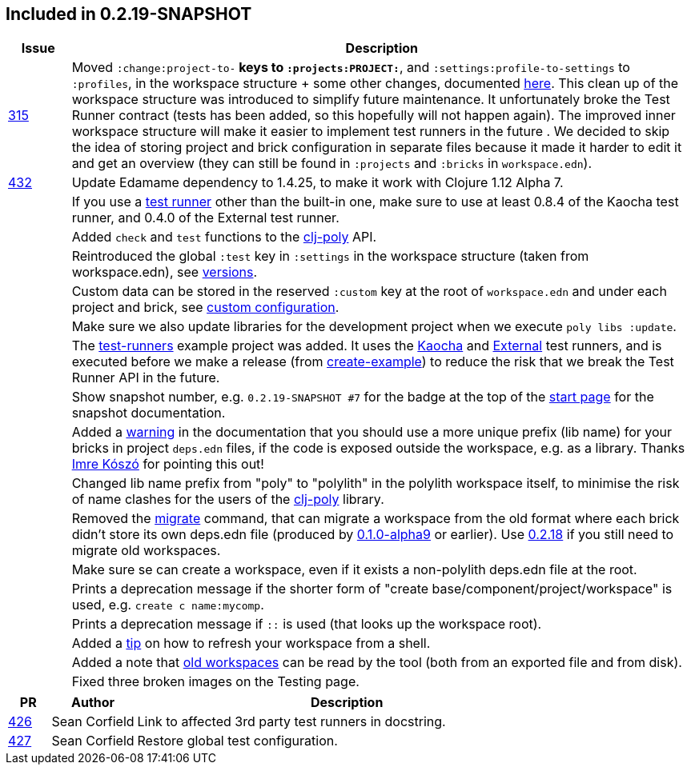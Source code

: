 

== Included in 0.2.19-SNAPSHOT

[cols="10,100"]
|===
| Issue | Description

| https://github.com/polyfy/polylith/issues/315[315]
| Moved `:change:project-to-*` keys to `:projects:PROJECT:*`, and `:settings:profile-to-settings` to `:profiles`, in the workspace structure + some other changes, documented https://cljdoc.org/d/polylith/clj-poly/0.2.19-SNAPSHOT/doc/versions[here].
This clean up of the workspace structure was introduced to simplify future maintenance.
It unfortunately broke the Test Runner contract (tests has been added, so this hopefully will not happen again). The improved inner workspace structure will make it easier to implement test runners in the future .
We decided to skip the idea of storing project and brick configuration in separate files because it made it harder to edit it and get an overview (they can still be found in `:projects` and `:bricks` in `workspace.edn`).

| https://github.com/polyfy/polylith/issues/432[432]
| Update Edamame dependency to 1.4.25, to make it work with Clojure 1.12 Alpha 7.

|| If you use a https://cljdoc.org/d/polylith/clj-poly/0.2.19-SNAPSHOT/doc/test-runners[test runner] other than the built-in one, make sure to use at least 0.8.4 of the Kaocha test runner, and 0.4.0 of the External test runner.

|| Added `check` and `test` functions to the https://clojars.org/polylith/clj-poly[clj-poly] API.

|| Reintroduced the global `:test` key in `:settings` in the workspace structure (taken from workspace.edn), see https://cljdoc.org/d/polylith/clj-poly/0.2.19-SNAPSHOT/doc/versions[versions].

|| Custom data can be stored in the reserved `:custom` key at the root of `workspace.edn` and under each project and brick, see https://cljdoc.org/d/polylith/clj-poly/0.2.19-SNAPSHOT/doc/configuration?q=custom#custom[custom configuration].

|| Make sure we also update libraries for the development project when we execute `poly libs :update`.

|| The https://github.com/polyfy/polylith/tree/master/examples/test-runners[test-runners] example project was added. It uses the https://github.com/imrekoszo/polylith-kaocha[Kaocha] and https://github.com/seancorfield/polylith-external-test-runner[External] test runners, and is executed before we make a release (from https://github.com/polyfy/polylith/blob/master/scripts/create_example.clj[create-example]) to reduce the risk that we break the Test Runner API in the future.

|| Show snapshot number, e.g. `0.2.19-SNAPSHOT #7` for the badge at the top of the https://cljdoc.org/d/polylith/clj-poly/0.2.19-SNAPSHOT/doc/readme[start page] for the snapshot documentation.

|| Added a https://cljdoc.org/d/polylith/clj-poly/0.2.19-SNAPSHOT/doc/component#expose-code-outside-workspace[warning] in the documentation that you should use a more unique prefix (lib name) for your bricks in project `deps.edn` files, if the code is exposed outside the workspace, e.g. as a library. Thanks https://github.com/imrekoszo[Imre Kószó] for pointing this out!

|| Changed lib name prefix from "poly" to "polylith" in the polylith workspace itself, to minimise the risk of
name clashes for the users of the https://clojars.org/polylith/clj-poly[clj-poly] library.

|| Removed the https://cljdoc.org/d/polylith/clj-poly/0.2.18/doc/reference/commands#migrate[migrate] command, that can migrate a workspace from the old format where each brick didn't store
its own deps.edn file (produced by https://github.com/polyfy/polylith/releases/tag/v0.1.0-alpha9[0.1.0-alpha9] or earlier). Use https://github.com/polyfy/polylith/releases/tag/v0.2.18[0.2.18] if you still need to migrate old workspaces.

|| Make sure se can create a workspace, even if it exists a non-polylith deps.edn file at the root.

|| Prints a deprecation message if the shorter form of "create base/component/project/workspace" is used, e.g. `create c name:mycomp`.

|| Prints a deprecation message if `::` is used (that looks up the workspace root).

|| Added a https://cljdoc.org/d/polylith/clj-poly/0.2.19-SNAPSHOT/doc/shell#refresh-ws[tip] on how to refresh your workspace from a shell.

|| Added a note that https://cljdoc.org/d/polylith/clj-poly/0.2.19-SNAPSHOT/doc/shell#read-old-workspace[old workspaces] can be read by the tool (both from an exported file and from disk).

|| Fixed three broken images on the Testing page.
|===

[cols="10,20,100"]
|===
| PR | Author | Description

| https://github.com/polyfy/polylith/pull/426[426]
| Sean Corfield
| Link to affected 3rd party test runners in docstring.

| https://github.com/polyfy/polylith/pull/427[427]
| Sean Corfield
| Restore global test configuration.
|===
